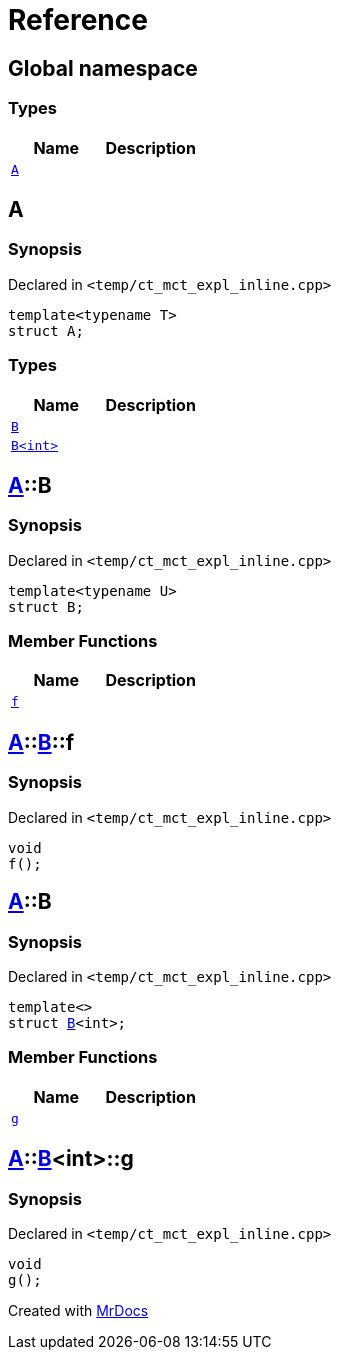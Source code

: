 = Reference
:mrdocs:

[#index]
== Global namespace

===  Types
[cols=2]
|===
| Name | Description 

| <<#A,`A`>> 
| 
    
|===

[#A]
== A



=== Synopsis

Declared in `<pass:[temp/ct_mct_expl_inline.cpp]>`

[source,cpp,subs="verbatim,macros,-callouts"]
----
template<typename T>
struct A;
----

===  Types
[cols=2]
|===
| Name | Description 

| <<#A-B-07,`B`>> 
| 
    
| <<#A-B-06,`B<int>`>> 
| 
    
|===



[#A-B-07]
== <<#A,A>>::B



=== Synopsis

Declared in `<pass:[temp/ct_mct_expl_inline.cpp]>`

[source,cpp,subs="verbatim,macros,-callouts"]
----
template<typename U>
struct B;
----

===  Member Functions
[cols=2]
|===
| Name | Description 

| <<#A-B-07-f,`f`>> 
| 
    
|===



[#A-B-07-f]
== <<#A,A>>::<<#A-B-07,B>>::f



=== Synopsis

Declared in `<pass:[temp/ct_mct_expl_inline.cpp]>`

[source,cpp,subs="verbatim,macros,-callouts"]
----
void
f();
----








[#A-B-06]
== <<#A,A>>::B



=== Synopsis

Declared in `<pass:[temp/ct_mct_expl_inline.cpp]>`

[source,cpp,subs="verbatim,macros,-callouts"]
----
template<>
struct <<#A-B-07,B>><int>;
----

===  Member Functions
[cols=2]
|===
| Name | Description 

| <<#A-B-06-g,`g`>> 
| 
    
|===



[#A-B-06-g]
== <<#A,A>>::<<#A-B-06,B>><int>::g



=== Synopsis

Declared in `<pass:[temp/ct_mct_expl_inline.cpp]>`

[source,cpp,subs="verbatim,macros,-callouts"]
----
void
g();
----










[.small]#Created with https://www.mrdocs.com[MrDocs]#
